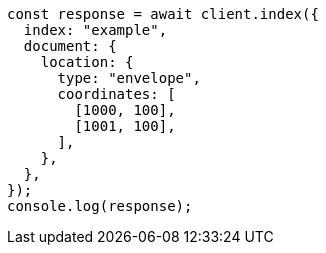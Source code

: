 // This file is autogenerated, DO NOT EDIT
// Use `node scripts/generate-docs-examples.js` to generate the docs examples

[source, js]
----
const response = await client.index({
  index: "example",
  document: {
    location: {
      type: "envelope",
      coordinates: [
        [1000, 100],
        [1001, 100],
      ],
    },
  },
});
console.log(response);
----
